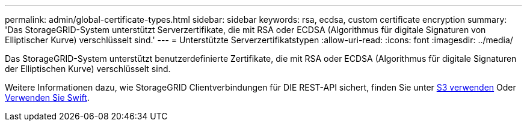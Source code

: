 ---
permalink: admin/global-certificate-types.html 
sidebar: sidebar 
keywords: rsa, ecdsa, custom certificate encryption 
summary: 'Das StorageGRID-System unterstützt Serverzertifikate, die mit RSA oder ECDSA (Algorithmus für digitale Signaturen von Elliptischer Kurve) verschlüsselt sind.' 
---
= Unterstützte Serverzertifikatstypen
:allow-uri-read: 
:icons: font
:imagesdir: ../media/


[role="lead"]
Das StorageGRID-System unterstützt benutzerdefinierte Zertifikate, die mit RSA oder ECDSA (Algorithmus für digitale Signaturen der Elliptischen Kurve) verschlüsselt sind.

Weitere Informationen dazu, wie StorageGRID Clientverbindungen für DIE REST-API sichert, finden Sie unter xref:../s3/index.adoc[S3 verwenden] Oder xref:../swift/index.adoc[Verwenden Sie Swift].
